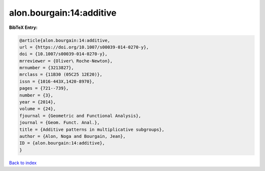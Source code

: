 alon.bourgain:14:additive
=========================

.. :cite:t:`alon.bourgain:14:additive`

.. bibliography:: ../../All.bib

**BibTeX Entry:**

.. code-block:: bibtex

   @article{alon.bourgain:14:additive,
   url = {https://doi.org/10.1007/s00039-014-0270-y},
   doi = {10.1007/s00039-014-0270-y},
   mrreviewer = {Oliver\ Roche-Newton},
   mrnumber = {3213827},
   mrclass = {11B30 (05C25 12E20)},
   issn = {1016-443X,1420-8970},
   pages = {721--739},
   number = {3},
   year = {2014},
   volume = {24},
   fjournal = {Geometric and Functional Analysis},
   journal = {Geom. Funct. Anal.},
   title = {Additive patterns in multiplicative subgroups},
   author = {Alon, Noga and Bourgain, Jean},
   ID = {alon.bourgain:14:additive},
   }

`Back to index <../index>`_

